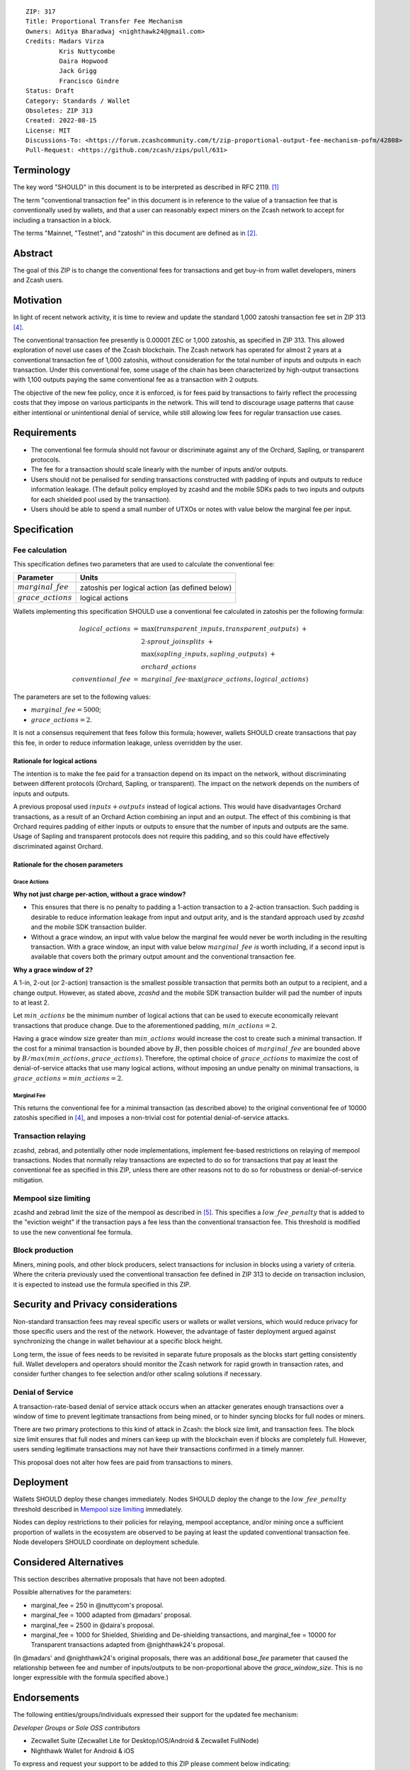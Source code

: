 ::

  ZIP: 317
  Title: Proportional Transfer Fee Mechanism
  Owners: Aditya Bharadwaj <nighthawk24@gmail.com>
  Credits: Madars Virza
           Kris Nuttycombe
           Daira Hopwood
           Jack Grigg
           Francisco Gindre
  Status: Draft
  Category: Standards / Wallet
  Obsoletes: ZIP 313
  Created: 2022-08-15
  License: MIT
  Discussions-To: <https://forum.zcashcommunity.com/t/zip-proportional-output-fee-mechanism-pofm/42808>
  Pull-Request: <https://github.com/zcash/zips/pull/631>


Terminology
===========

The key word "SHOULD" in this document is to be interpreted as described in
RFC 2119. [#RFC2119]_

The term "conventional transaction fee" in this document is in reference
to the value of a transaction fee that is conventionally used by wallets,
and that a user can reasonably expect miners on the Zcash network to accept
for including a transaction in a block.

The terms "Mainnet, "Testnet", and "zatoshi" in this document are defined
as in [#protocol-networks]_.


Abstract
========

The goal of this ZIP is to change the conventional fees for transactions
and get buy-in from wallet developers, miners and Zcash users.


Motivation
==========

In light of recent network activity, it is time to review and update the
standard 1,000 zatoshi transaction fee set in ZIP 313 [#zip-0313]_.

The conventional transaction fee presently is 0.00001 ZEC or 1,000 zatoshis, as
specified in ZIP 313. This allowed exploration of novel use cases of the Zcash
blockchain. The Zcash network has operated for almost 2 years at a conventional
transaction fee of 1,000 zatoshis, without consideration for the total number
of inputs and outputs in each transaction. Under this conventional fee, some
usage of the chain has been characterized by high-output transactions with
1,100 outputs paying the same conventional fee as a transaction with 2 outputs.

The objective of the new fee policy, once it is enforced, is for fees paid by
transactions to fairly reflect the processing costs that they impose on various
participants in the network. This will tend to discourage usage patterns that
cause either intentional or unintentional denial of service, while still
allowing low fees for regular transaction use cases.


Requirements
============

* The conventional fee formula should not favour or discriminate against any
  of the Orchard, Sapling, or transparent protocols.
* The fee for a transaction should scale linearly with the number of inputs
  and/or outputs.
* Users should not be penalised for sending transactions constructed
  with padding of inputs and outputs to reduce information leakage.
  (The default policy employed by zcashd and the mobile SDKs pads to
  two inputs and outputs for each shielded pool used by the transaction).
* Users should be able to spend a small number of UTXOs or notes with value
  below the marginal fee per input.


Specification
=============

Fee calculation
---------------

This specification defines two parameters that are used to calculate the
conventional fee:

====================== ==============================================
Parameter              Units
====================== ==============================================
:math:`marginal\_fee`  zatoshis per logical action (as defined below)
:math:`grace\_actions` logical actions
====================== ==============================================

Wallets implementing this specification SHOULD use a conventional fee
calculated in zatoshis per the following formula:

.. math::

   \begin{array}{rcl}
     logical\_actions  &=& \max(transparent\_inputs, transparent\_outputs) \;+ \\
                       & & 2 \cdot sprout\_joinsplits \;+ \\
                       & & \max(sapling\_inputs, sapling\_outputs) \;+ \\
                       & & orchard\_actions \\
     conventional\_fee &=& marginal\_fee \cdot \max(grace\_actions, logical\_actions)
   \end{array}

The parameters are set to the following values:

* :math:`marginal\_fee = 5000`;
* :math:`grace\_actions = 2`.

It is not a consensus requirement that fees follow this formula; however,
wallets SHOULD create transactions that pay this fee, in order to reduce
information leakage, unless overridden by the user.

Rationale for logical actions
'''''''''''''''''''''''''''''

The intention is to make the fee paid for a transaction depend on its
impact on the network, without discriminating between different protocols
(Orchard, Sapling, or transparent). The impact on the network depends on
the numbers of inputs and outputs.

A previous proposal used :math:`inputs + outputs` instead of logical actions.
This would have disadvantages Orchard transactions, as a result of an
Orchard Action combining an input and an output. The effect of this
combining is that Orchard requires padding of either inputs or outputs
to ensure that the number of inputs and outputs are the same. Usage of
Sapling and transparent protocols does not require this padding, and
so this could have effectively discriminated against Orchard.

Rationale for the chosen parameters
'''''''''''''''''''''''''''''''''''

Grace Actions
~~~~~~~~~~~~~

**Why not just charge per-action, without a grace window?**

* This ensures that there is no penalty to padding a 1-action
  transaction to a 2-action transaction. Such padding is desirable
  to reduce information leakage from input and output arity, and
  is the standard approach used by `zcashd` and the mobile SDK
  transaction builder.
* Without a grace window, an input with value below the marginal
  fee would never be worth including in the resulting transaction.
  With a grace window, an input with value below :math:`marginal\_fee`
  *is* worth including, if a second input is available that covers
  both the primary output amount and the conventional transaction
  fee.

**Why a grace window of 2?**

A 1-in, 2-out (or 2-action) transaction is the smallest possible
transaction that permits both an output to a recipient, and a
change output. However, as stated above, `zcashd` and the mobile
SDK transaction builder will pad the number of inputs to at least 2.

Let :math:`min\_actions` be the minimum number of logical actions
that can be used to execute economically relevant transactions that
produce change. Due to the aforementioned padding, :math:`min\_actions = 2`.

Having a grace window size greater than :math:`min\_actions` would
increase the cost to create such a minimal transaction. If the
cost for a minimal transaction is bounded above by :math:`B`, then
possible choices of :math:`marginal\_fee` are bounded above by
:math:`B / max(min\_actions, grace\_actions)`. Therefore, the
optimal choice of :math:`grace\_actions` to maximize the cost of
denial-of-service attacks that use many logical actions, without
imposing an undue penalty on minimal transactions, is
:math:`grace\_actions = min\_actions = 2`.

Marginal Fee
~~~~~~~~~~~~

This returns the conventional fee for a minimal transaction (as
described above) to the original conventional fee of 10000 zatoshis
specified in [#zip-0313]_, and imposes a non-trivial cost for
potential denial-of-service attacks.

Transaction relaying
--------------------

zcashd, zebrad, and potentially other node implementations, implement
fee-based restrictions on relaying of mempool transactions. Nodes that
normally relay transactions are expected to do so for transactions that pay
at least the conventional fee as specified in this ZIP, unless there are
other reasons not to do so for robustness or denial-of-service mitigation.

Mempool size limiting
---------------------

zcashd and zebrad limit the size of the mempool as described in [#zip-0401]_.
This specifies a :math:`low\_fee\_penalty` that is added to the "eviction weight"
if the transaction pays a fee less than the conventional transaction fee.
This threshold is modified to use the new conventional fee formula.

Block production
----------------

Miners, mining pools, and other block producers, select transactions for
inclusion in blocks using a variety of criteria. Where the criteria
previously used the conventional transaction fee defined in ZIP 313 to
decide on transaction inclusion, it is expected to instead use the formula
specified in this ZIP.


Security and Privacy considerations
===================================

Non-standard transaction fees may reveal specific users or wallets or wallet
versions, which would reduce privacy for those specific users and the rest
of the network. However, the advantage of faster deployment argued against
synchronizing the change in wallet behaviour at a specific block height.

Long term, the issue of fees needs to be revisited in separate future
proposals as the blocks start getting consistently full. Wallet developers
and operators should monitor the Zcash network for rapid growth in
transaction rates, and consider further changes to fee selection and/or
other scaling solutions if necessary.

Denial of Service
-----------------

A transaction-rate-based denial of service attack occurs when an attacker
generates enough transactions over a window of time to prevent legitimate
transactions from being mined, or to hinder syncing blocks for full nodes
or miners.

There are two primary protections to this kind of attack in Zcash: the
block size limit, and transaction fees. The block size limit ensures that
full nodes and miners can keep up with the blockchain even if blocks are
completely full. However, users sending legitimate transactions may not
have their transactions confirmed in a timely manner.

This proposal does not alter how fees are paid from transactions to miners.


Deployment
==========

Wallets SHOULD deploy these changes immediately. Nodes SHOULD deploy the
change to the :math:`low\_fee\_penalty` threshold described in
`Mempool size limiting`_ immediately.

Nodes can deploy restrictions to their policies for relaying, mempool
acceptance, and/or mining once a sufficient proportion of wallets in the
ecosystem are observed to be paying at least the updated conventional
transaction fee. Node developers SHOULD coordinate on deployment
schedule.



Considered Alternatives
=======================

This section describes alternative proposals that have not been adopted.

Possible alternatives for the parameters:

* marginal_fee = 250 in @nuttycom's proposal.
* marginal_fee = 1000 adapted from @madars' proposal.
* marginal_fee = 2500 in @daira's proposal.
* marginal_fee = 1000 for Shielded, Shielding and De-shielding
  transactions, and marginal_fee = 10000 for Transparent transactions
  adapted from @nighthawk24's proposal.

(In @madars' and @nighthawk24's original proposals, there was an additional
`base_fee` parameter that caused the relationship between fee and number
of inputs/outputs to be non-proportional above the `grace_window_size`. This
is no longer expressible with the formula specified above.)



Endorsements
============

The following entities/groups/individuals expressed their support for the
updated fee mechanism:

*Developer Groups or Sole OSS contributors*

* Zecwallet Suite (Zecwallet Lite for Desktop/iOS/Android & Zecwallet FullNode)
* Nighthawk Wallet for Android & iOS

To express and request your support to be added to this ZIP please comment
below indicating:

* (group) name/pseudonym
* affiliation
* contact

or, conversely e-mail the same details to the Owner of the ZIP.

> TODO: Endorsements may depend on specific parameter choices. The ZIP
> Editors should ensure that the endorsements are accurate before merging
> this ZIP.


Acknowledgements
================

Thanks to Madars Virza for initially proposing a fee mechanism similar to that
proposed in this ZIP [#madars-1]_, and to Kris Nuttycombe, Jack Grigg, Daira Hopwood,
Francisco Gindre, Greg Pfeil, and Teor for suggested improvements.


References
==========

.. [#RFC2119] `RFC 2119: Key words for use in RFCs to Indicate Requirement Levels <https://www.rfc-editor.org/rfc/rfc2119.html>`_
.. [#protocol-networks] `Zcash Protocol Specification, Version 2022.3.8. Section 3.12: Mainnet and Testnet <protocol/protocol.pdf#networks>`_
.. [#madars-1] `Madars concrete soft-fork proposal <https://forum.zcashcommunity.com/t/zip-reduce-default-shielded-transaction-fee-to-1000-zats/37566/89>`_
.. [#zip-0313] `ZIP 313: Reduce Conventional Transaction Fee to 1000 zatoshis <zip-0313.rst>`_
.. [#zip-0401] `ZIP 401: Addressing Mempool Denial-of-Service <zip-0401.rst>`_
